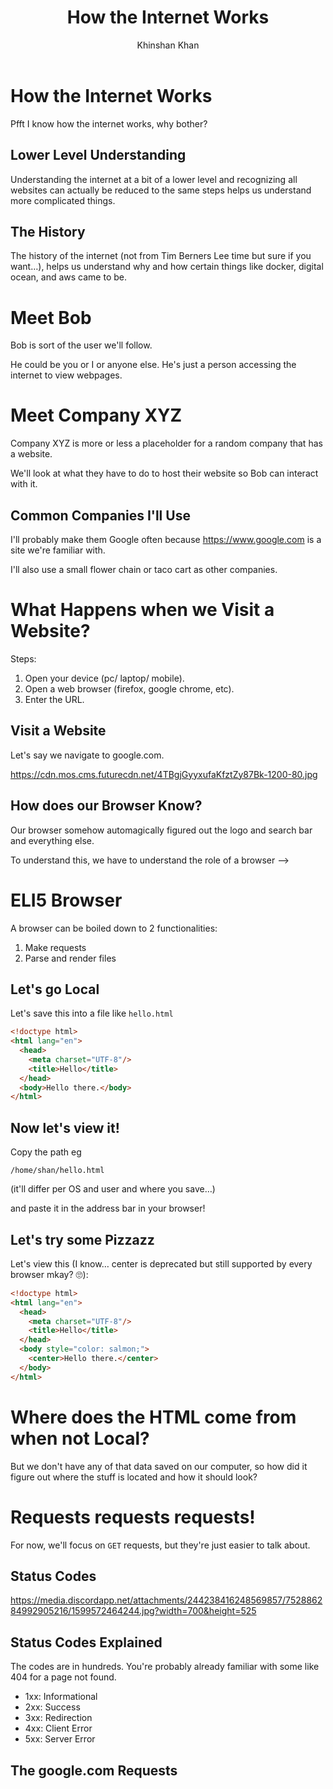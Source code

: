 #+REVEAL_ROOT: ../reveal-root
#+REVEAL_THEME: serif
#+REVEAL_EXTRA_CSS: ../shared/common.css
#+OPTIONS: toc:nil num:nil date:nil email:t
#+OPTIONS: reveal_title_slide:"<h2>%t</h2><br><h3>%a</h3><h4>@kkhan01</h4>"
#+TITLE:  How the Internet Works
#+AUTHOR: Khinshan Khan

* How the Internet Works
  Pfft I know how the internet works, why bother?

** Lower Level Understanding
   Understanding the internet at a bit of a lower level and recognizing all websites can actually be reduced to the same steps helps us understand more complicated things.

** The History
   The history of the internet (not from Tim Berners Lee time but sure if you want...), helps us understand why and how certain things like docker, digital ocean, and aws came to be.

* Meet Bob
  Bob is sort of the user we'll follow.

  He could be you or I or anyone else. He's just a person accessing the internet to view webpages.

* Meet Company XYZ
  Company XYZ is more or less a placeholder for a random company that has a website.

  We'll look at what they have to do to host their website so Bob can interact with it.

** Common Companies I'll Use
   I'll probably make them Google often because https://www.google.com is a site we're familiar with.

   I'll also use a small flower chain or taco cart as other companies.

* What Happens when we Visit a Website?
  #+begin_export html
  <p style="text-align: left;">Steps:</p>
  #+end_export

  1. Open your device (pc/ laptop/ mobile).
  2. Open a web browser (firefox, google chrome, etc).
  3. Enter the URL.

** Visit a Website
   Let's say we navigate to google.com.

   https://cdn.mos.cms.futurecdn.net/4TBgjGyyxufaKfztZy87Bk-1200-80.jpg

** How does our Browser Know?
   Our browser somehow automagically figured out the logo and search bar and everything else.

   To understand this, we have to understand the role of a browser -->

* ELI5 Browser
  A browser can be boiled down to 2 functionalities:

  1. Make requests
  2. Parse and render files

** Let's go Local
   Let's save this into a file like =hello.html=
   #+begin_src html
<!doctype html>
<html lang="en">
  <head>
    <meta charset="UTF-8"/>
    <title>Hello</title>
  </head>
  <body>Hello there.</body>
</html>
   #+end_src

** Now let's view it!
   Copy the path eg
   #+begin_src text
/home/shan/hello.html
   #+end_src
   (it'll differ per OS and user and where you save...)

   and paste it in the address bar in your browser!

** Let's try some Pizzazz
   Let's view this (I know... center is deprecated but still supported by every browser mkay? 🙄):

   #+begin_src html
<!doctype html>
<html lang="en">
  <head>
    <meta charset="UTF-8"/>
    <title>Hello</title>
  </head>
  <body style="color: salmon;">
    <center>Hello there.</center>
  </body>
</html>
   #+end_src

* Where does the HTML come from when not Local?
   But we don't have any of that data saved on our computer, so how did it figure out where the stuff is located and how it should look?

* Requests requests requests!
  For now, we'll focus on =GET= requests, but they're just easier to talk about.

** Status Codes
   https://media.discordapp.net/attachments/244238416248569857/752886284992905216/1599572464244.jpg?width=700&height=525

** Status Codes Explained
   The codes are in hundreds. You're probably already familiar with some like 404 for a page not found.

   - 1xx: Informational
   - 2xx: Success
   - 3xx: Redirection
   - 4xx: Client Error
   - 5xx: Server Error

** The google.com Requests
   [[file:imgs/google-network-calls.png]]
